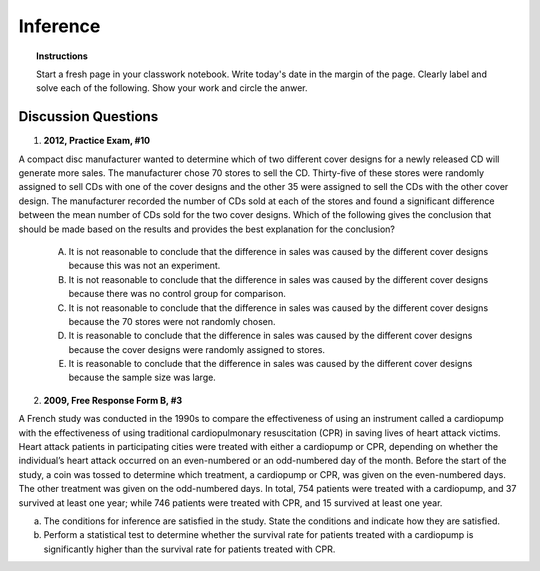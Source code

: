 .. _statistics_introduction_classwork:

=========
Inference
=========

.. topic:: Instructions

    Start a fresh page in your classwork notebook. Write today's date in the margin of the page. Clearly label and solve each of the following. Show your work and circle the anwer. 

Discussion Questions
--------------------

1. **2012, Practice Exam, #10** 
   
A compact disc manufacturer wanted to determine which of two different cover designs for a newly released CD will generate more sales. The manufacturer chose 70 stores to sell the CD. Thirty-five of these stores were randomly assigned to sell CDs with one of the cover designs and the other 35 were assigned to sell the CDs with the other cover design. The manufacturer recorded the number of CDs sold at each of the stores and found a significant difference between the mean number of CDs sold for the two cover designs. Which of the following gives the conclusion that should be made based on the results and provides the best explanation for the conclusion?

    (A) It is not reasonable to conclude that the difference in sales was caused by the different cover designs because this was not an experiment.

    (B) It is not reasonable to conclude that the difference in sales was caused by the different cover designs because there was no control group for comparison.

    (C) It is not reasonable to conclude that the difference in sales was caused by the different cover designs because the 70 stores were not randomly chosen.

    (D) It is reasonable to conclude that the difference in sales was caused by the different cover designs because the cover designs were randomly assigned to stores.
    
    (E) It is reasonable to conclude that the difference in sales was caused by the different cover designs because the sample size was large.
    
2. **2009, Free Response Form B, #3**

A French study was conducted in the 1990s to compare the effectiveness of using an instrument called a cardiopump with the effectiveness of using traditional cardiopulmonary resuscitation (CPR) in saving lives of heart attack victims. Heart attack patients in participating cities were treated with either a cardiopump or CPR, depending on whether the individual’s heart attack occurred on an even-numbered or an odd-numbered day of the month. Before the start of the study, a coin was tossed to determine which treatment, a cardiopump or CPR, was given on the even-numbered days. The other treatment was given on the odd-numbered days. In total, 754 patients were treated with a cardiopump, and 37 survived at least one year; while 746 patients were treated with CPR, and 15 survived at least one year.

a. The conditions for inference are satisfied in the study. State the conditions and indicate how they are satisfied.

b. Perform a statistical test to determine whether the survival rate for patients treated with a cardiopump is significantly higher than the survival rate for patients treated with CPR.

